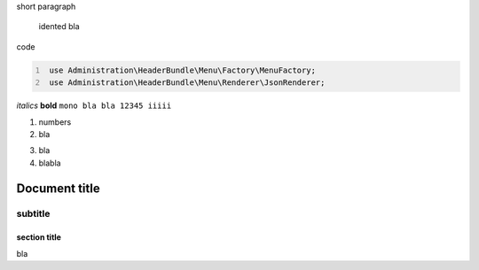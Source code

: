 short paragraph

    idented
    bla


code

.. code:: PHP
   :number-lines:

    use Administration\HeaderBundle\Menu\Factory\MenuFactory;
    use Administration\HeaderBundle\Menu\Renderer\JsonRenderer;
	
	
.. code-block:: python
   :emphasize-lines: 3,5

   def some_function():
       interesting = False
       print 'This line is highlighted.'
       print 'This one is not...'
       print '...but this one is.'

*italics*
**bold**
``mono bla bla 12345 iiiii``

1. numbers
2. bla

3) bla
4) blabla

============
Document title
============

--------
subtitle
--------

section title
=============

bla